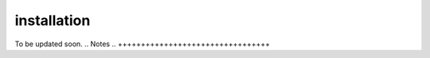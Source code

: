 .. _installation:

installation
=================================
To be updated soon.
.. Notes
.. +++++++++++++++++++++++++++++++++
